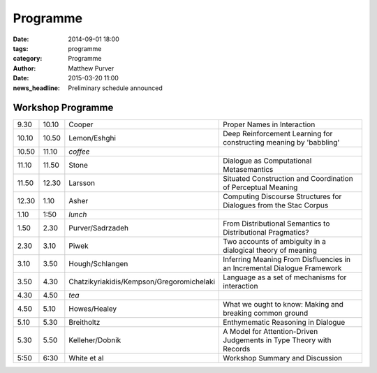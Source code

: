 =========
Programme
=========

:date: 2014-09-01 18:00
:tags: programme
:category: Programme
:author: Matthew Purver

:date: 2015-03-20 11:00
:news_headline: Preliminary schedule announced


Workshop Programme
==================

.. class:: schedule

===== ===== ========================================== ==================================================================
9.30  10.10 Cooper                                     Proper Names in Interaction
10.10 10.50 Lemon/Eshghi                               Deep Reinforcement Learning for constructing meaning by 'babbling'
----- ----- ------------------------------------------ ------------------------------------------------------------------
10.50 11.10 *coffee*
----- ----- ------------------------------------------ ------------------------------------------------------------------
11.10 11.50 Stone                                      Dialogue as Computational Metasemantics
11.50 12.30 Larsson                                    Situated Construction and Coordination of Perceptual Meaning
12.30 1.10  Asher                                      Computing Discourse Structures for Dialogues from the Stac Corpus
----- ----- ------------------------------------------ ------------------------------------------------------------------
1.10  1:50  *lunch*
----- ----- ------------------------------------------ ------------------------------------------------------------------
1.50  2.30  Purver/Sadrzadeh                           From Distributional Semantics to Distributional Pragmatics?
2.30  3.10  Piwek                                      Two accounts of ambiguity in a dialogical theory of meaning
3.10  3.50  Hough/Schlangen                            Inferring Meaning From Disfluencies in an Incremental Dialogue Framework
3.50  4.30  Chatzikyriakidis/Kempson/Gregoromichelaki  Language as a set of mechanisms for interaction
----- ----- ------------------------------------------ ------------------------------------------------------------------
4.30  4.50  *tea*
----- ----- ------------------------------------------ ------------------------------------------------------------------
4.50  5.10  Howes/Healey                               What we ought to know: Making and breaking common ground
5.10  5.30  Breitholtz                                 Enthymematic Reasoning in Dialogue
5.30  5.50  Kelleher/Dobnik                            A Model for Attention-Driven Judgements in Type Theory with Records
----- ----- ------------------------------------------ ------------------------------------------------------------------
5:50  6:30  White et al                                Workshop Summary and Discussion
===== ===== ========================================== ==================================================================

